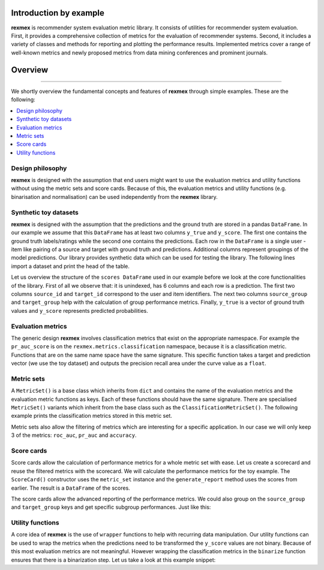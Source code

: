 Introduction by example
=======================

**rexmex** is recommender system evaluation metric library. It consists of utilities for recommender system evaluation. First, it provides a comprehensive collection of metrics for the evaluation of recommender systems. Second, it includes a variety of classes and methods for reporting and plotting the performance results. Implemented metrics cover a range of well-known metrics and newly proposed metrics from data mining conferences and prominent journals.


Overview
=======================
--------------------------------------------------------------------------------

We shortly overview the fundamental concepts and features of **rexmex** through simple examples. These are the following:

.. contents::
    :local:

Design philosophy
-----------------

**rexmex** is designed with the assumption that end users might want to use the evaluation metrics and utility functions without using the metric sets and score cards. Because of this, the evaluation metrics and utility functions (e.g. binarisation and normalisation) can be used independently from the **rexmex** library.


Synthetic toy datasets
------------------------------

**rexmex** is designed with the assumption that the predictions and the ground truth are stored in a  pandas ``DataFrame``. In our example we assume that this ``DataFrame`` has at least two columns ``y_true`` and ``y_score``. The first one contains the ground truth labels/ratings while the second one contains the predictions. Each row in the ``DataFrame`` is a single user - item like pairing of a source and target with ground truth and predictions. Additional columns represent groupings of the model predictions. Our library provides synthetic data which can be used for testing the library. The following lines import a dataset and print the head of the table.



.. jupyter-execute::

    from rexmex.dataset import DatasetReader

    reader = DatasetReader()
    scores = reader.read_dataset()

    print(scores.head())

Let us overview the structure of the ``scores DataFrame`` used in our example before we look at the core functionalities of the library. First of all we observe that: it is unindexed, has 6 columns and each row is a prediction. The first two columns ``source_id`` and ``target_id`` correspond to the user and item identifiers. The next two columns ``source_group`` and ``target_group`` help with the calculation of group performance metrics. Finally, ``y_true`` is a vector of ground truth values and ``y_score`` represents predicted probabilities. 

Evaluation metrics
------------------------------
The generic design **rexmex** involves classification metrics that exist on the appropriate namespace. For example the ``pr_auc_score`` is on the ``rexmex.metrics.classification`` namespace, because it is a classification metric. Functions that are on the same name space have the same signature. This specific function takes a target and prediction vector (we use the toy dataset) and outputs the precision recall area under the curve value as a ``float``.


.. jupyter-execute::

    from rexmex.metrics.classification import pr_auc_score

    pr_auc_value = pr_auc_score(scores["y_true"], scores["y_score"])
    print("{:.3f}".format(pr_auc_value))

Metric sets
------------------------------

A ``MetricSet()`` is a base class which inherits from ``dict`` and contains the name of the evaluation metrics and the evaluation metric functions as keys. Each of these functions should have the same signature. There are specialised ``MetricSet()`` variants which inherit from the base class such as the ``ClassificationMetricSet()``. The following example prints the classification metrics stored in this metric set.

.. jupyter-execute::

    from rexmex.metricset import ClassificationMetricSet

    metric_set = ClassificationMetricSet()
    metric_set.print_metrics()

Metric sets also allow the filtering of metrics which are interesting for a specific application. In our case we will only keep 3 of the metrics: ``roc_auc``, ``pr_auc`` and ``accuracy``.

.. jupyter-execute::

    metric_set.filter_metrics(["roc_auc", "pr_auc", "accuracy"])
    metric_set.print_metrics()


Score cards
-----------------------

Score cards allow the calculation of performance metrics for a whole metric set with ease. Let us create a scorecard and reuse the filtered metrics with the scorecard. We will calculate the performance metrics for the toy example. The ``ScoreCard()`` constructor uses the ``metric_set`` instance and the ``generate_report`` method uses the scores from earlier.  The result is a ``DataFrame`` of the scores.

.. jupyter-execute::

    from rexmex.scorecard import ScoreCard

    score_card = ScoreCard(metric_set)
    report = score_card.generate_report(scores)
    print(report)

The score cards allow the advanced reporting of the performance metrics. We could also group on the ``source_group`` and ``target_group`` keys and get specific subgroup performances. Just like this:

.. jupyter-execute::

    report = score_card.generate_report(scores, ["source_group", "target_group"])
    print(report)


Utility functions
------------------------------

A core idea of **rexmex** is the use of ``wrapper`` functions to help with recurring data manipulation. Our utility functions can be used to wrap the metrics when the predictions need to be transformed the ``y_score`` values are not binary. Because of this most evaluation metrics are not meaningful. However wrapping the classification metrics in the ``binarize`` function ensures that there is a binarization step. Let us take a look at this example snippet:

.. jupyter-execute::

    from rexmex.merics.classification import accuracy_score
    from rexmex.utility import binaries

    new_accuracy_score = binarize(accuracy)
    accuracy_value = new_accuracy_score(scores.y_true, scores.y_score)
    print("{:.3f}".format(accuracy_value))
    



